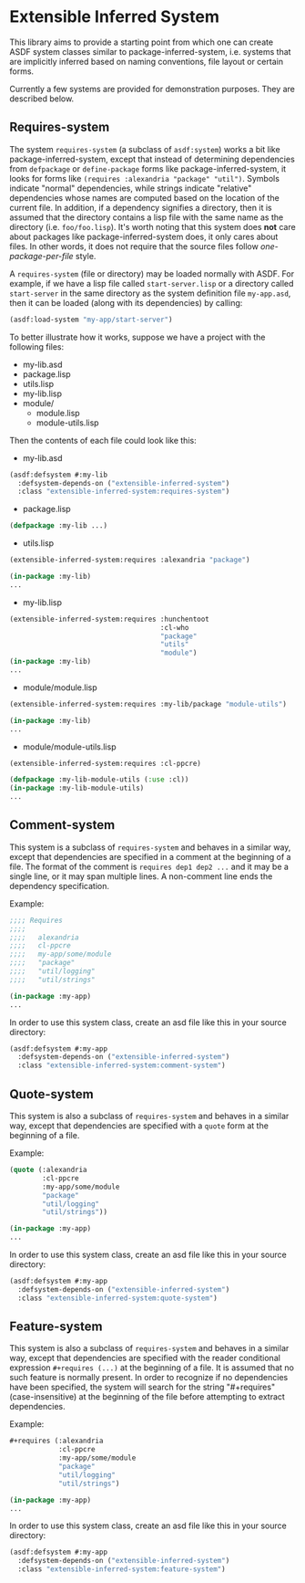 
* Extensible Inferred System

This library aims to provide a starting point from which one can create ASDF system classes similar to package-inferred-system, i.e. systems that are implicitly inferred based on naming conventions, file layout or certain forms.

Currently a few systems are provided for demonstration purposes. They are described below.

** Requires-system

The system ~requires-system~ (a subclass of ~asdf:system~) works a bit like package-inferred-system, except that instead of determining dependencies from ~defpackage~ or ~define-package~ forms like package-inferred-system, it looks for forms like ~(requires :alexandria "package" "util")~. Symbols indicate "normal" dependencies, while strings indicate "relative" dependencies whose names are computed based on the location of the current file. In addition, if a dependency signifies a directory, then it is assumed that the directory contains a lisp file with the same name as the directory (i.e. ~foo/foo.lisp~). It's worth noting that this system does *not* care about packages like package-inferred-system does, it only cares about files. In other words, it does not require that the source files follow /one-package-per-file/ style.

A ~requires-system~ (file or directory) may be loaded normally with ASDF. For example, if we have a lisp file called ~start-server.lisp~ or a directory called ~start-server~ in the same directory as the system definition file ~my-app.asd~, then it can be loaded (along with its dependencies) by calling:

#+begin_src lisp :results silent
(asdf:load-system "my-app/start-server")
#+end_src

To better illustrate how it works, suppose we have a project with the following files:

- my-lib.asd
- package.lisp
- utils.lisp
- my-lib.lisp
- module/
  - module.lisp
  - module-utils.lisp

Then the contents of each file could look like this:

- my-lib.asd

#+begin_src lisp :results silent
(asdf:defsystem #:my-lib
  :defsystem-depends-on ("extensible-inferred-system")
  :class "extensible-inferred-system:requires-system")
#+end_src

- package.lisp

#+begin_src lisp :results silent
(defpackage :my-lib ...)
#+end_src

- utils.lisp

#+begin_src lisp :results silent
(extensible-inferred-system:requires :alexandria "package")

(in-package :my-lib)
...
#+end_src

- my-lib.lisp

#+begin_src lisp :results silent
(extensible-inferred-system:requires :hunchentoot
                                     :cl-who
                                     "package"
                                     "utils"
                                     "module")
(in-package :my-lib)
...
#+end_src

- module/module.lisp

#+begin_src lisp :results silent
(extensible-inferred-system:requires :my-lib/package "module-utils")

(in-package :my-lib)
...
#+end_src

- module/module-utils.lisp

#+begin_src lisp :results silent
(extensible-inferred-system:requires :cl-ppcre)

(defpackage :my-lib-module-utils (:use :cl))
(in-package :my-lib-module-utils)
...
#+end_src

** Comment-system

This system is a subclass of ~requires-system~ and behaves in a similar way, except that dependencies are specified in a comment at the beginning of a file. The format of the comment is ~requires dep1 dep2 ...~ and it may be a single line, or it may span multiple lines. A non-comment line ends the dependency specification.

Example:

#+begin_src lisp :results silent
;;;; Requires
;;;;
;;;;   alexandria
;;;;   cl-ppcre
;;;;   my-app/some/module
;;;;   "package"
;;;;   "util/logging"
;;;;   "util/strings"

(in-package :my-app)
...
#+end_src

In order to use this system class, create an asd file like this in your source directory:

#+begin_src lisp :results silent
(asdf:defsystem #:my-app
  :defsystem-depends-on ("extensible-inferred-system")
  :class "extensible-inferred-system:comment-system")
#+end_src


** Quote-system

This system is also a subclass of ~requires-system~ and behaves in a similar way, except that dependencies are specified with a ~quote~ form at the beginning of a file.

Example:

#+begin_src lisp :results silent
(quote (:alexandria
        :cl-ppcre
        :my-app/some/module
        "package"
        "util/logging"
        "util/strings"))

(in-package :my-app)
...
#+end_src

In order to use this system class, create an asd file like this in your source directory:

#+begin_src lisp :results silent
(asdf:defsystem #:my-app
  :defsystem-depends-on ("extensible-inferred-system")
  :class "extensible-inferred-system:quote-system")
#+end_src

** Feature-system

This system is also a subclass of ~requires-system~ and behaves in a similar way, except that dependencies are specified with the reader conditional expression ~#+requires (...)~ at the beginning of a file. It is assumed that no such feature is normally present. In order to recognize if no dependencies have been specified, the system will search for the string "#+requires" (case-insensitive) at the beginning of the file before attempting to extract dependencies.

Example:

#+begin_src lisp :results silent
,#+requires (:alexandria
            :cl-ppcre
            :my-app/some/module
            "package"
            "util/logging"
            "util/strings")

(in-package :my-app)
...
#+end_src

In order to use this system class, create an asd file like this in your source directory:

#+begin_src lisp :results silent
(asdf:defsystem #:my-app
  :defsystem-depends-on ("extensible-inferred-system")
  :class "extensible-inferred-system:feature-system")
#+end_src

